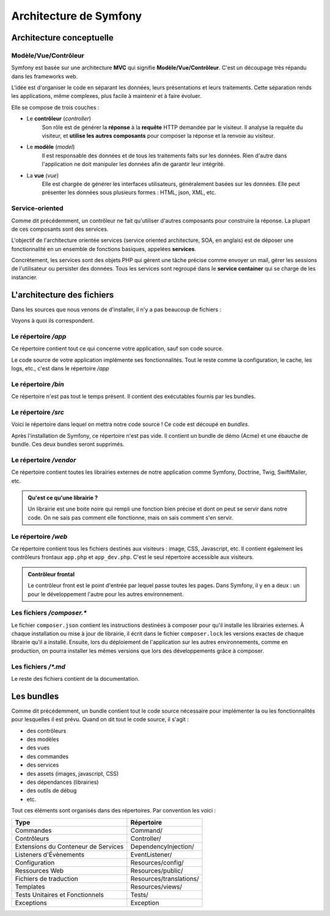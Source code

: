 ##################################
Architecture de Symfony
##################################

.. _architecture-conceptuelle:

*************************
Architecture conceptuelle
*************************

Modèle/Vue/Contrôleur
=====================

Symfony est basée sur une architecture **MVC** qui signifie **Modèle/Vue/Contrôleur**. C'est un découpage très répandu dans les frameworks web.

L'idée est d'organiser le code en séparant les données, leurs présentations et leurs traitements. Cette séparation rends les applications, même complexes, plus facile à maintenir et à faire évoluer.
 
Elle se compose de trois couches :
  
* Le **contrôleur** (*controller*)
    Son rôle est de générer la **réponse** à la **requête** HTTP demandée par le visiteur. Il analyse la requête du visiteur, et **utilise les autres composants** pour composer la réponse et la renvoie au visiteur.

* Le **modèle** (*model*) 
    Il est responsable des données et de tous les traitements faits sur les données. Rien d'autre dans l'application ne doit manipuler les données afin de garantir leur intégrité.
  
* La **vue** (*vue*)
    Elle est chargée de générer les interfaces utilisateurs, généralement basées sur les données. Elle peut présenter les données sous plusieurs formes : HTML, json, XML, etc.

Service-oriented
================

Comme dit précédemment, un contrôleur ne fait qu'utiliser d'autres composants pour construire la réponse. La plupart de ces composants sont des services.

L'objectif de l'architecture orientée services (service oriented architecture, SOA, en anglais) est de déposer une fonctionnalité en un ensemble de fonctions basiques, appelées **services**.

Concrètement, les services sont des objets PHP qui gèrent une tâche précise comme envoyer un mail, gérer les sessions de l'utilisateur ou persister des données. Tous les services sont regroupé dans le **service container** qui se charge de les instancier.

.. _architecture-fichier:

***************************
L'architecture des fichiers
***************************

Dans les sources que nous venons de d'installer, il n'y a pas beaucoup de fichiers :

.. command-output:: ls -A1 ~/symfony

Voyons à quoi ils correspondent.

Le répertoire */app*
====================

Ce répertoire contient tout ce qui concerne votre application, sauf son code source.

Le code source de votre application implémente ses fonctionnalités. Tout le reste comme la configuration, le cache, les logs, etc., c'est dans le répertoire */app*

Le répertoire */bin*
====================

Ce répertoire n'est pas tout le temps présent. Il contient des exécutables fournis par les bundles. 

Le répertoire */src*
====================

Voici le répertoire dans lequel on mettra notre code source ! Ce code est découpé en *bundles*.

Après l'installation de Symfony, ce répertoire n'est pas vide. Il contient un bundle de démo (Acme) et une ébauche de bundle. Ces deux bundles seront supprimés.

Le répertoire */vendor*
=======================

Ce répertoire contient toutes les librairies externes de notre application comme Symfony, Doctrine, Twig, SwiftMailer, etc.

.. admonition:: Qu'est ce qu'une librairie ?
    :class: hint

    Un librairie est une boite noire qui rempli une fonction bien précise et dont on peut se servir dans notre code. On ne sais pas comment elle fonctionne, mais on sais comment s'en servir.

Le répertoire */web*
====================

Ce répertoire contient tous les fichiers destinés aux visiteurs : image, CSS, Javascript, etc. Il contient également les contrôleurs frontaux ``app.php`` et ``app_dev.php``. C'est le seul répertoire accessible aux visiteurs.

.. admonition:: Contrôleur frontal
    :class: hint

    Le contrôleur front est le point d'entrée par lequel passe toutes les pages. Dans Symfony, il y en a deux : un pour le développement l'autre pour les autres environnement.

Les fichiers */composer.\**
===========================

Le fichier ``composer.json`` contient les instructions destinées à composer pour qu'il installe les librairies externes. À chaque installation ou mise à jour de librairie, il écrit dans le fichier ``composer.lock`` les versions exactes de chaque librairie qu'il a installé. Ensuite, lors du déploiement de l'application sur les autres environnements, comme en production, on pourra installer les mêmes versions que lors des développements grâce à composer.

Les fichiers */\*.md*
=====================

Le reste des fichiers contient de la documentation.

***********
Les bundles
***********

Comme dit précédemment, un bundle contient tout le code source nécessaire pour implémenter la ou les fonctionnalités pour lesquelles il est prévu. Quand on dit tout le code source, il s'agit :

* des contrôleurs
* des modèles
* des vues
* des commandes
* des services
* des assets (images, javascript, CSS)
* des dépendances (librairies)
* des outils de débug
* etc.

Tout ces éléments sont organisés dans des répertoires. Par convention les voici :

.. list-table::
    :header-rows: 1

    *   - Type
        - Répertoire
    *   - Commandes	
        - Command/
    *   - Contrôleurs	
        - Controller/
    *   - Extensions du Conteneur de Services	
        - DependencyInjection/
    *   - Listeners d'Évènements	
        - EventListener/
    *   - Configuration	
        - Resources/config/
    *   - Ressources Web	
        - Resources/public/
    *   - Fichiers de traduction	
        - Resources/translations/
    *   - Templates	
        - Resources/views/
    *   - Tests Unitaires et Fonctionnels
        - Tests/
    *   - Exceptions
        - Exception